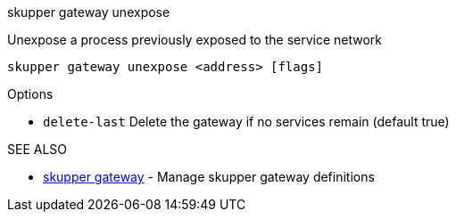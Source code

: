 .skupper gateway unexpose

Unexpose a process previously exposed to the service network

`skupper gateway unexpose <address> [flags]`

.Options

* `delete-last`  Delete the gateway if no services remain (default true)

.SEE ALSO

* xref:skupper_gateway.adoc[skupper gateway]	 - Manage skupper gateway definitions
